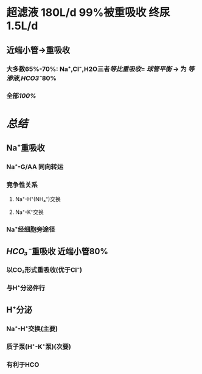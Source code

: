 * 超滤液 180L/d 99%被重吸收 终尿1.5L/d
** 近端小管→重吸收
*** 大多数65%-70%: Na⁺,Cl⁻,H2O三者[[等比重吸收]]= [[球管平衡]] → 为 [[等渗液]],[[HCO3⁻]]80%
*** 全部[[100%]]
** [[../assets/Untitled-2022-02-08-1334_1644302499693_0.png]]
* [[总结]]
** Na⁺重吸收
*** Na⁺-G/AA 同向转运
*** 竞争性关系
**** Na⁺-H⁺(NH₄⁺)交换
**** Na⁺-K⁺交换
*** Na⁺经细胞旁途径
** [[HCO₃⁻]]重吸收 近端小管80%
*** 以CO₂形式重吸收(优于Cl⁻)
*** 与H⁺分泌伴行
** H⁺分泌
*** Na⁺-H⁺交换(主要)
*** 质子泵(H⁺-K⁺泵)(次要)
*** 有利于HCO